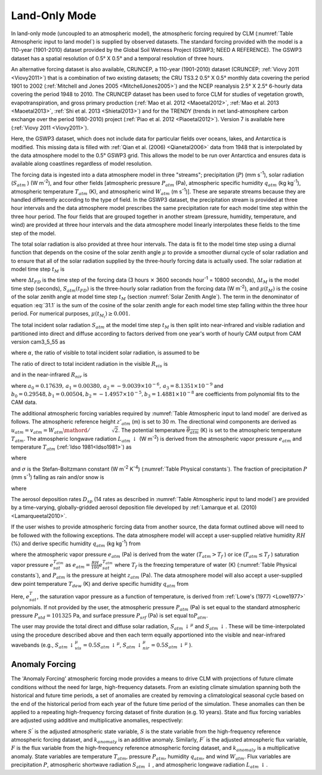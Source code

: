 .. _rst_Land-only Mode:

Land-Only Mode
================

In land-only mode (uncoupled to an atmospheric model), the atmospheric forcing required by CLM (:numref:`Table Atmospheric input to land model`) is supplied by observed datasets. The standard forcing provided with the model is a 110-year (1901-2010) dataset provided by the Global Soil Wetness Project (GSWP3; NEED A REFERENCE). The GSWP3 dataset has a spatial resolution of 0.5° X 0.5° and a temporal resolution of three hours.

An alternative forcing dataset is also available, CRUNCEP, a 110-year (1901-2010) dataset (CRUNCEP; :ref:`Viovy 2011 <Viovy2011>`) that is a combination of two existing datasets; the CRU TS3.2 0.5° X 0.5° monthly data covering the period 1901 to 2002 (:ref:`Mitchell and Jones 2005 <MitchellJones2005>`) and the NCEP reanalysis 2.5° X 2.5° 6-hourly data covering the period 1948 to 2010. The CRUNCEP dataset has been used to force CLM for studies of vegetation growth, evapotranspiration, and gross primary production (:ref:`Mao et al. 2012 <Maoetal2012>`, :ref:`Mao et al. 2013 <Maoetal2013>`, :ref:`Shi et al. 2013 <Shietal2013>`) and for the TRENDY (trends in net land-atmosphere carbon exchange over the period 1980-2010) project (:ref:`Piao et al. 2012 <Piaoetal2012>`). Version 7 is available here (:ref:`Viovy 2011 <Viovy2011>`).

Here, the GSWP3 dataset, which does not include data for particular fields over oceans, lakes, and Antarctica is modified. This missing data is filled with :ref:`Qian et al. (2006) <Qianetal2006>` data from 1948 that is interpolated by the data atmosphere model to the 0.5° GSWP3 grid. This allows the model to be run over Antarctica and ensures data is available along coastlines regardless of model resolution.

The forcing data is ingested into a data atmosphere model in three "streams"; precipitation (:math:`P`) (mm s\ :sup:`-1`), solar radiation (:math:`S_{atm}` ) (W m\ :sup:`-2`), and four other fields [atmospheric pressure :math:`P_{atm}` (Pa), atmospheric specific humidity :math:`q_{atm}` (kg kg\ :sup:`-1`), atmospheric temperature :math:`T_{atm}` (K), and atmospheric wind :math:`W_{atm}` (m s\ :sup:`-1`)]. These are separate streams because they are handled differently according to the type of field. In the GSWP3 dataset, the precipitation stream is provided at three hour intervals and the data atmosphere model prescribes the same precipitation rate for each model time step within the three hour period. The four fields that are grouped together in another stream (pressure, humidity, temperature, and wind) are provided at three hour intervals and the data atmosphere model linearly interpolates these fields to the time step of the model.

The total solar radiation is also provided at three hour intervals. The data is fit to the model time step using a diurnal function that depends on the cosine of the solar zenith angle :math:`\mu` to provide a smoother diurnal cycle of solar radiation and to ensure that all of the solar radiation supplied by the three-hourly forcing data is actually used. The solar radiation at model time step :math:`t_{M}` is

.. math::
   :label: 31.1

   \begin{array}{lr}
   S_{atm} \left(t_{M} \right)=\frac{\frac{\Delta t_{FD} }{\Delta t_{M} } S_{atm} \left(t_{FD} \right)\mu \left(t_{M} \right)}{\sum _{i=1}^{\frac{\Delta t_{FD} }{\Delta t_{M} } }\mu \left(t_{M_{i} } \right) } & \qquad {\rm for\; }\mu \left(t_{M} \right)>0.001 \\
   S_{atm} \left(t_{M} \right)=0 & \qquad {\rm for\; }\mu \left(t_{M} \right)\le 0.001
   \end{array}

where :math:`\Delta t_{FD}` is the time step of the forcing data (3 hours :math:`\times` 3600 seconds hour\ :sup:`-1` = 10800 seconds), :math:`\Delta t_{M}` is the model time step (seconds), :math:`S_{atm} \left(t_{FD} \right)` is the three-hourly solar radiation from the forcing data (W m\ :sup:`-2`), and :math:`\mu \left(t_{M} \right)` is the cosine of the solar zenith angle at model time step :math:`t_{M}` (section :numref:`Solar Zenith Angle`). The term in the denominator of equation :eq:`31.1` is the sum of the cosine of the solar zenith angle for each model time step falling within the three hour period. For numerical purposes, :math:`\mu \left(t_{M_{i} } \right)\ge 0.001`.

The total incident solar radiation :math:`S_{atm}` at the model time step :math:`t_{M}` is then split into near-infrared and visible radiation and partitioned into direct and diffuse according to factors derived from one year's worth of hourly CAM output from CAM version cam3\_5\_55 as

.. math::
   :label: 31.2

   S_{atm} \, \downarrow _{vis}^{\mu } =R_{vis} \left(\alpha S_{atm} \right)

.. math::
   :label: 31.3

   S_{atm} \, \downarrow _{nir}^{\mu } =R_{nir} \left[\left(1-\alpha \right)S_{atm} \right]

.. math::
   :label: 31.4

   S_{atm} \, \downarrow _{vis} =\left(1-R_{vis} \right)\left(\alpha S_{atm} \right)

.. math::
   :label: 31.5

   S_{atm} \, \downarrow _{nir} =\left(1-R_{nir} \right)\left[\left(1-\alpha \right)S_{atm} \right].

where :math:`\alpha`, the ratio of visible to total incident solar radiation, is assumed to be

.. math::
   :label: 31.6

   \alpha =\frac{S_{atm} \, \downarrow _{vis}^{\mu } +S_{atm} \, \downarrow _{vis}^{} }{S_{atm} } =0.5.

The ratio of direct to total incident radiation in the visible :math:`R_{vis}` is

.. math::
   :label: 31.7

   R_{vis} =a_{0} +a_{1} \times \alpha S_{atm} +a_{2} \times \left(\alpha S_{atm} \right)^{2} +a_{3} \times \left(\alpha S_{atm} \right)^{3} \qquad 0.01\le R_{vis} \le 0.99

and in the near-infrared :math:`R_{nir}`  is

.. math::
   :label: 31.8

   R_{nir} =b_{0} +b_{1} \times \left(1-\alpha \right)S_{atm} +b_{2} \times \left[\left(1-\alpha \right)S_{atm} \right]^{2} +b_{3} \times \left[\left(1-\alpha \right)S_{atm} \right]^{3} \qquad 0.01\le R_{nir} \le 0.99

where :math:`a_{0} =0.17639,\, a_{1} =0.00380,\, a_{2} =-9.0039\times 10^{-6},\, a_{3} =8.1351\times 10^{-9}` and :math:`b_{0} =0.29548,b_{1} =0.00504,b_{2} =-1.4957\times 10^{-5},b_{3} =1.4881\times 10^{-8}` are coefficients from polynomial fits to the CAM data.

The additional atmospheric forcing variables required by :numref:`Table Atmospheric input to land model` are derived as follows. The atmospheric reference height :math:`z'_{atm}` (m) is set to 30 m. The directional wind components are derived as :math:`u_{atm} =v_{atm} ={W_{atm} \mathord{\left/ {\vphantom {W_{atm} \sqrt{2} }} \right.} \sqrt{2} }`. The potential temperature :math:`\overline{\theta _{atm} }` (K) is set to the atmospheric temperature :math:`T_{atm}`. The atmospheric longwave radiation :math:`L_{atm} \, \downarrow` (W m\ :sup:`-2`) is derived from the atmospheric vapor pressure :math:`e_{atm}` and temperature :math:`T_{atm}` (:ref:`Idso 1981<Idso1981>`) as

.. math::
   :label: 31.9

   L_{atm} \, \downarrow =\left[0.70+5.95\times 10^{-5} \times 0.01e_{atm} \exp \left(\frac{1500}{T_{atm} } \right)\right]\sigma T_{atm}^{4}

where

.. math::
   :label: 31.10

   e_{atm} =\frac{P_{atm} q_{atm} }{0.622+0.378q_{atm} }

and :math:`\sigma` is the Stefan-Boltzmann constant (W m\ :sup:`-2` K\ :sup:`-4`) (:numref:`Table Physical constants`). The fraction of precipitation :math:`P` (mm s\ :sup:`-1`) falling as rain and/or snow is

.. math::
   :label: 31.11

   q_{rain} =P\left(f_{P} \right),

.. math::
   :label: 31.12

   q_{snow} =P\left(1-f_{P} \right)

where

.. math::
   :label: 31.13

   f_{P} =0<0.5\left(T_{atm} -T_{f} \right)<1.

The aerosol deposition rates :math:`D_{sp}` (14 rates as described in :numref:`Table Atmospheric input to land model`) are provided by a time-varying, globally-gridded aerosol deposition file developed by :ref:`Lamarque et al. (2010) <Lamarqueetal2010>`.

If the user wishes to provide atmospheric forcing data from another source, the data format outlined above will need to be followed with the following exceptions. The data atmosphere model will accept a user-supplied relative humidity :math:`RH` (%) and derive specific humidity :math:`q_{atm}` (kg kg\ :sup:`-1`) from

.. math::
   :label: 31.14

   q_{atm} =\frac{0.622e_{atm} }{P_{atm} -0.378e_{atm} }

where the atmospheric vapor pressure :math:`e_{atm}` (Pa) is derived from the water (:math:`T_{atm} >T_{f}` ) or ice (:math:`T_{atm} \le T_{f}` ) saturation vapor pressure :math:`e_{sat}^{T_{atm} }` as :math:`e_{atm} =\frac{RH}{100} e_{sat}^{T_{atm} }` where :math:`T_{f}` is the freezing temperature of water (K) (:numref:`Table Physical constants`), and :math:`P_{atm}` is the pressure at height :math:`z_{atm}` (Pa). The data atmosphere model will also accept a user-supplied dew point temperature :math:`T_{dew}` (K) and derive specific humidity :math:`q_{atm}` from

.. math::
   :label: 31.15

   q_{atm} = \frac{0.622e_{sat}^{T_{dew} } }{P_{atm} -0.378e_{sat}^{T_{dew} } } .

Here, :math:`e_{sat}^{T}`, the saturation vapor pressure as a function of temperature, is derived from :ref:`Lowe's (1977) <Lowe1977>` polynomials. If not provided by the user, the atmospheric pressure :math:`P_{atm}` (Pa) is set equal to the standard atmospheric pressure :math:`P_{std} =101325` Pa, and surface pressure :math:`P_{srf}` (Pa) is set equal to\ :math:`P_{atm}`.

The user may provide the total direct and diffuse solar radiation, :math:`S_{atm} \, \downarrow ^{\mu }` and :math:`S_{atm} \, \downarrow`. These will be time-interpolated using the procedure described above and then each term equally apportioned into the visible and near-infrared wavebands (e.g., :math:`S_{atm} \, \downarrow _{vis}^{\mu } =0.5S_{atm} \, \downarrow ^{\mu }`, :math:`S_{atm} \, \downarrow _{nir}^{\mu } =0.5S_{atm} \, \downarrow ^{\mu }` ).

.. _Anomaly Forcing:

Anomaly Forcing
-----------------------------

The 'Anomaly Forcing' atmospheric forcing mode provides a means to drive CLM with projections of future climate conditions without the need for large, high-frequency datasets. From an existing climate simulation spanning both the historical and future time periods, a set of anomalies are created by removing a climatological seasonal cycle based on the end of the historical period from each year of the future time period of the simulation. These anomalies can then be applied to a repeating high-frequency forcing dataset of finite duration (e.g. 10 years). State and flux forcing variables are adjusted using additive and multiplicative anomalies, respectively:

.. math::
   :label: 31.16

   \begin{array}{lr}
   S^{'} = S + k_{anomaly} & \quad {\rm state \ variable} \\
   F^{'} = f \times k_{anomaly} & \quad {\rm flux \ variable}
   \end{array}

where :math:`S^{'}` is the adjusted atmospheric state variable, :math:`S` is the state variable from the high-frequency reference atmospheric forcing dataset, and :math:`k_{anomaly}` is an additive anomaly. Similarly, :math:`F^{'}` is the adjusted atmospheric flux variable, :math:`F` is the flux variable from the high-frequency reference atmospheric forcing dataset, and :math:`k_{anomaly}` is a multiplicative anomaly. State variables are temperature :math:`T_{atm}`, pressure :math:`P_{atm}`, humidity :math:`q_{atm}`, and wind :math:`W_{atm}`. Flux variables are precipitation :math:`P`, atmospheric shortwave radiation :math:`S_{atm} \, \downarrow`, and atmospheric longwave radiation :math:`L_{atm} \, \downarrow`.
